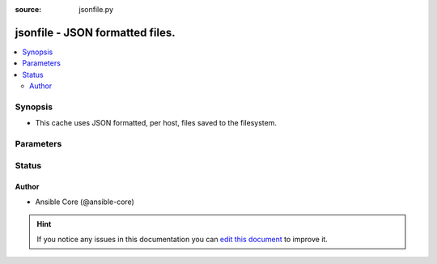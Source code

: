:source: jsonfile.py


.. _jsonfile_cache:


jsonfile - JSON formatted files.
++++++++++++++++++++++++++++++++

.. versionadded:: 1.9

.. contents::
   :local:
   :depth: 2


Synopsis
--------
- This cache uses JSON formatted, per host, files saved to the filesystem.




Parameters
----------

.. raw:: html

    <table  border=0 cellpadding=0 class="documentation-table">
        <tr>
            <th colspan="1">Parameter</th>
            <th>Choices/<font color="blue">Defaults</font></th>
                            <th>Configuration</th>
                        <th width="100%">Comments</th>
        </tr>
                    <tr>
                                                                <td colspan="1">
                    <b>_prefix</b>
                                                                            </td>
                                <td>
                                                                                                                                                            </td>
                                                    <td>
                                                    <div> ini entries:
                                                                    <p>[defaults ]<br>fact_caching_prefix = VALUE</p>
                                                            </div>
                                                                                                            <div>env:ANSIBLE_CACHE_PLUGIN_PREFIX</div>
                                                                                                </td>
                                                <td>
                                                                        <div>User defined prefix to use when creating the JSON files</div>
                                                                                </td>
            </tr>
                                <tr>
                                                                <td colspan="1">
                    <b>_timeout</b>
                    <br/><div style="font-size: small; color: red">integer</div>                                                        </td>
                                <td>
                                                                                                                                                                    <b>Default:</b><br/><div style="color: blue">86400</div>
                                    </td>
                                                    <td>
                                                    <div> ini entries:
                                                                    <p>[defaults ]<br>fact_caching_timeout = 86400</p>
                                                            </div>
                                                                                                            <div>env:ANSIBLE_CACHE_PLUGIN_TIMEOUT</div>
                                                                                                </td>
                                                <td>
                                                                        <div>Expiration timeout for the cache plugin data</div>
                                                                                </td>
            </tr>
                                <tr>
                                                                <td colspan="1">
                    <b>_uri</b>
                    <br/><div style="font-size: small; color: red">list</div>                    <br/><div style="font-size: small; color: red">required</div>                                    </td>
                                <td>
                                                                                                                                                            </td>
                                                    <td>
                                                    <div> ini entries:
                                                                    <p>[defaults ]<br>fact_caching_connection = VALUE</p>
                                                            </div>
                                                                                                            <div>env:ANSIBLE_CACHE_PLUGIN_CONNECTION</div>
                                                                                                </td>
                                                <td>
                                                                        <div>Path in which the cache plugin will save the JSON files</div>
                                                                                </td>
            </tr>
                        </table>
    <br/>







Status
------




Author
~~~~~~

- Ansible Core (@ansible-core)


.. hint::
    If you notice any issues in this documentation you can `edit this document <https://github.com/ansible/ansible/edit/devel/lib/ansible/plugins/cache/jsonfile.py>`_ to improve it.
